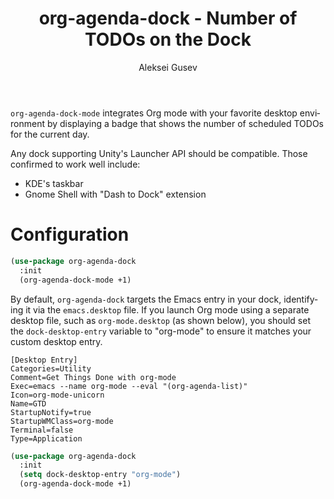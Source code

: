 #+title: org-agenda-dock - Number of TODOs on the Dock
#+author: Aleksei Gusev
#+language: en

#+html: <a href="https://www.gnu.org/software/emacs/"><img alt="GNU Emacs" src="https://img.shields.io/badge/GNU_Emacs-28.1%2B-%237F5AB6?logo=gnuemacs&logoColor=white"/></a>

~org-agenda-dock-mode~ integrates Org mode with your favorite desktop environment by displaying a badge that shows the number of scheduled TODOs for the current day.

#+html: <img src="https://github.com/hron/org-agenda-dock/blob/main/screenshot.png?raw=true">

Any dock supporting Unity's Launcher API should be compatible. Those confirmed to work well include:

  - KDE's taskbar
  - Gnome Shell with "Dash to Dock" extension

* Configuration

#+begin_src emacs-lisp
(use-package org-agenda-dock
  :init
  (org-agenda-dock-mode +1)
#+end_src

By default, ~org-agenda-dock~ targets the Emacs entry in your dock, identifying it via the ~emacs.desktop~ file. If you launch Org mode using a separate desktop file, such as ~org-mode.desktop~ (as shown below), you should set the ~dock-desktop-entry~ variable to "org-mode" to ensure it matches your custom desktop entry.

#+begin_src desktop
[Desktop Entry]
Categories=Utility
Comment=Get Things Done with org-mode
Exec=emacs --name org-mode --eval "(org-agenda-list)"
Icon=org-mode-unicorn
Name=GTD
StartupNotify=true
StartupWMClass=org-mode
Terminal=false
Type=Application
#+end_src

#+begin_src emacs-lisp
(use-package org-agenda-dock
  :init
  (setq dock-desktop-entry "org-mode")
  (org-agenda-dock-mode +1)
#+end_src
